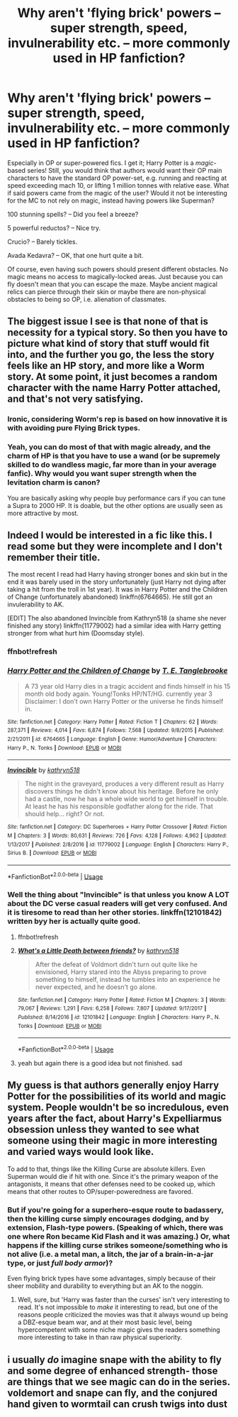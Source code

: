 #+TITLE: Why aren't 'flying brick' powers -- super strength, speed, invulnerability etc. -- more commonly used in HP fanfiction?

* Why aren't 'flying brick' powers -- super strength, speed, invulnerability etc. -- more commonly used in HP fanfiction?
:PROPERTIES:
:Author: Dux-El52
:Score: 4
:DateUnix: 1546635421.0
:DateShort: 2019-Jan-05
:FlairText: Discussion
:END:
Especially in OP or super-powered fics. I get it; Harry Potter is a /magic/-based series! Still, you would think that authors would want their OP main characters to have the standard OP power-set, e.g. running and reacting at speed exceeding mach 10, or lifting 1 million tonnes with relative ease. What if said powers came from the magic of the user? Would it not be interesting for the MC to not rely on magic, instead having powers like Superman?

100 stunning spells? -- Did you feel a breeze?

5 powerful reductos? -- Nice try.

Crucio? -- Barely tickles.

Avada Kedavra? -- OK, that one hurt quite a bit.

Of course, even having such powers should present different obstacles. No magic means no access to magically-locked areas. Just because you can fly doesn't mean that you can escape the maze. Maybe ancient magical relics can pierce through their skin or maybe there are non-physical obstacles to being so OP, i.e. alienation of classmates.


** The biggest issue I see is that none of that is necessity for a typical story. So then you have to picture what kind of story that stuff would fit into, and the further you go, the less the story feels like an HP story, and more like a Worm story. At some point, it just becomes a random character with the name Harry Potter attached, and that's not very satisfying.
:PROPERTIES:
:Author: Lord_Anarchy
:Score: 14
:DateUnix: 1546639843.0
:DateShort: 2019-Jan-05
:END:

*** Ironic, considering Worm's rep is based on how innovative it is with avoiding pure Flying Brick types.
:PROPERTIES:
:Author: ForwardDiscussion
:Score: 3
:DateUnix: 1546641468.0
:DateShort: 2019-Jan-05
:END:


*** Yeah, you can do most of that with magic already, and the charm of HP is that you have to use a wand (or be supremely skilled to do wandless magic, far more than in your average fanfic). Why would you want super strength when the levitation charm is canon?

You are basically asking why people buy performance cars if you can tune a Supra to 2000 HP. It is doable, but the other options are usually seen as more attractive by most.
:PROPERTIES:
:Author: Hellstrike
:Score: 3
:DateUnix: 1546645133.0
:DateShort: 2019-Jan-05
:END:


** Indeed I would be interested in a fic like this. I read some but they were incomplete and I don't remember their title.

The most recent I read had Harry having stronger bones and skin but in the end it was barely used in the story unfortunately (just Harry not dying after taking a hit from the troll in 1st year). It was in Harry Potter and the Children of Change (unfortunately abandoned) linkffn(6764665). He still got an invulerability to AK.

[EDIT] The also abandoned Invincible from Kathryn518 (a shame she never finished any story) linkffn(11779002) had a similar idea with Harry getting stronger from what hurt him (Doomsday style).
:PROPERTIES:
:Author: MoleOfWar
:Score: 2
:DateUnix: 1546639957.0
:DateShort: 2019-Jan-05
:END:

*** ffnbot!refresh
:PROPERTIES:
:Author: MoleOfWar
:Score: 1
:DateUnix: 1546643795.0
:DateShort: 2019-Jan-05
:END:


*** [[https://www.fanfiction.net/s/6764665/1/][*/Harry Potter and the Children of Change/*]] by [[https://www.fanfiction.net/u/2537532/T-E-Tanglebrooke][/T. E. Tanglebrooke/]]

#+begin_quote
  A 73 year old Harry dies in a tragic accident and finds himself in his 15 month old body again. Young!Tonks HP/NT/HG. currently year 3 Disclaimer: I don't own Harry Potter or the universe he finds himself in.
#+end_quote

^{/Site/:} ^{fanfiction.net} ^{*|*} ^{/Category/:} ^{Harry} ^{Potter} ^{*|*} ^{/Rated/:} ^{Fiction} ^{T} ^{*|*} ^{/Chapters/:} ^{62} ^{*|*} ^{/Words/:} ^{287,371} ^{*|*} ^{/Reviews/:} ^{4,014} ^{*|*} ^{/Favs/:} ^{6,874} ^{*|*} ^{/Follows/:} ^{7,568} ^{*|*} ^{/Updated/:} ^{9/8/2015} ^{*|*} ^{/Published/:} ^{2/21/2011} ^{*|*} ^{/id/:} ^{6764665} ^{*|*} ^{/Language/:} ^{English} ^{*|*} ^{/Genre/:} ^{Humor/Adventure} ^{*|*} ^{/Characters/:} ^{Harry} ^{P.,} ^{N.} ^{Tonks} ^{*|*} ^{/Download/:} ^{[[http://www.ff2ebook.com/old/ffn-bot/index.php?id=6764665&source=ff&filetype=epub][EPUB]]} ^{or} ^{[[http://www.ff2ebook.com/old/ffn-bot/index.php?id=6764665&source=ff&filetype=mobi][MOBI]]}

--------------

[[https://www.fanfiction.net/s/11779002/1/][*/Invincible/*]] by [[https://www.fanfiction.net/u/4404355/kathryn518][/kathryn518/]]

#+begin_quote
  The night in the graveyard, produces a very different result as Harry discovers things he didn't know about his heritage. Before he only had a castle, now he has a whole wide world to get himself in trouble. At least he has his responsible godfather along for the ride. That should help... right? Or not.
#+end_quote

^{/Site/:} ^{fanfiction.net} ^{*|*} ^{/Category/:} ^{DC} ^{Superheroes} ^{+} ^{Harry} ^{Potter} ^{Crossover} ^{*|*} ^{/Rated/:} ^{Fiction} ^{M} ^{*|*} ^{/Chapters/:} ^{3} ^{*|*} ^{/Words/:} ^{80,631} ^{*|*} ^{/Reviews/:} ^{726} ^{*|*} ^{/Favs/:} ^{4,128} ^{*|*} ^{/Follows/:} ^{4,962} ^{*|*} ^{/Updated/:} ^{1/13/2017} ^{*|*} ^{/Published/:} ^{2/8/2016} ^{*|*} ^{/id/:} ^{11779002} ^{*|*} ^{/Language/:} ^{English} ^{*|*} ^{/Characters/:} ^{Harry} ^{P.,} ^{Sirius} ^{B.} ^{*|*} ^{/Download/:} ^{[[http://www.ff2ebook.com/old/ffn-bot/index.php?id=11779002&source=ff&filetype=epub][EPUB]]} ^{or} ^{[[http://www.ff2ebook.com/old/ffn-bot/index.php?id=11779002&source=ff&filetype=mobi][MOBI]]}

--------------

*FanfictionBot*^{2.0.0-beta} | [[https://github.com/tusing/reddit-ffn-bot/wiki/Usage][Usage]]
:PROPERTIES:
:Author: FanfictionBot
:Score: 1
:DateUnix: 1546643820.0
:DateShort: 2019-Jan-05
:END:


*** Well the thing about "Invincible" is that unless you know A LOT about the DC verse casual readers will get very confused. And it is tiresome to read than her other stories. linkffn(12101842) written byy her is actually quite good.
:PROPERTIES:
:Author: GetRektNuub
:Score: 1
:DateUnix: 1546669766.0
:DateShort: 2019-Jan-05
:END:

**** ffnbot!refresh
:PROPERTIES:
:Author: GetRektNuub
:Score: 1
:DateUnix: 1546669845.0
:DateShort: 2019-Jan-05
:END:


**** [[https://www.fanfiction.net/s/12101842/1/][*/What's a Little Death between friends?/*]] by [[https://www.fanfiction.net/u/4404355/kathryn518][/kathryn518/]]

#+begin_quote
  After the defeat of Voldmort didn't turn out quite like he envisioned, Harry stared into the Abyss preparing to prove something to himself, instead he tumbles into an experience he never expected, and he doesn't go alone.
#+end_quote

^{/Site/:} ^{fanfiction.net} ^{*|*} ^{/Category/:} ^{Harry} ^{Potter} ^{*|*} ^{/Rated/:} ^{Fiction} ^{M} ^{*|*} ^{/Chapters/:} ^{3} ^{*|*} ^{/Words/:} ^{79,067} ^{*|*} ^{/Reviews/:} ^{1,291} ^{*|*} ^{/Favs/:} ^{6,258} ^{*|*} ^{/Follows/:} ^{7,807} ^{*|*} ^{/Updated/:} ^{9/17/2017} ^{*|*} ^{/Published/:} ^{8/14/2016} ^{*|*} ^{/id/:} ^{12101842} ^{*|*} ^{/Language/:} ^{English} ^{*|*} ^{/Characters/:} ^{Harry} ^{P.,} ^{N.} ^{Tonks} ^{*|*} ^{/Download/:} ^{[[http://www.ff2ebook.com/old/ffn-bot/index.php?id=12101842&source=ff&filetype=epub][EPUB]]} ^{or} ^{[[http://www.ff2ebook.com/old/ffn-bot/index.php?id=12101842&source=ff&filetype=mobi][MOBI]]}

--------------

*FanfictionBot*^{2.0.0-beta} | [[https://github.com/tusing/reddit-ffn-bot/wiki/Usage][Usage]]
:PROPERTIES:
:Author: FanfictionBot
:Score: 1
:DateUnix: 1546669861.0
:DateShort: 2019-Jan-05
:END:


**** yeah but again there is a good idea but not finished. sad
:PROPERTIES:
:Author: MoleOfWar
:Score: 1
:DateUnix: 1546686809.0
:DateShort: 2019-Jan-05
:END:


** My guess is that authors generally enjoy Harry Potter for the possibilities of its world and magic system. People wouldn't be so incredulous, even years after the fact, about Harry's Expelliarmus obsession unless they wanted to see what someone using their magic in more interesting and varied ways would look like.

To add to that, things like the Killing Curse are absolute killers. Even Superman would die if hit with one. Since it's the primary weapon of the antagonists, it means that other defenses need to be cooked up, which means that other routes to OP/super-poweredness are favored.
:PROPERTIES:
:Author: ForwardDiscussion
:Score: 2
:DateUnix: 1546641741.0
:DateShort: 2019-Jan-05
:END:

*** But if you're going for a superhero-esque route to badassery, then the killing curse simply encourages dodging, and by extension, Flash-type powers. (Speaking of which, there was one where Ron became Kid Flash and it was amazing.) Or, what happens if the killing curse strikes someone/something who is not alive (i.e. a metal man, a litch, the jar of a brain-in-a-jar type, or just /full body armor/)?

Even flying brick types have some advantages, simply because of their sheer mobility and durability to everything but an AK to the noggin.
:PROPERTIES:
:Author: wille179
:Score: 2
:DateUnix: 1546657897.0
:DateShort: 2019-Jan-05
:END:

**** Well, sure, but 'Harry was faster than the curses' isn't very interesting to read. It's not impossible to /make/ it interesting to read, but one of the reasons people criticized the movies was that it always wound up being a DBZ-esque beam war, and at their most basic level, being hypercompetent with some niche magic gives the readers something more interesting to take in than raw physical superiority.
:PROPERTIES:
:Author: ForwardDiscussion
:Score: 1
:DateUnix: 1546664502.0
:DateShort: 2019-Jan-05
:END:


** i usually /do/ imagine snape with the ability to fly and some degree of enhanced strength- those are things that we see magic can do in the series. voldemort and snape can fly, and the conjured hand given to wormtail can crush twigs into dust
:PROPERTIES:
:Author: j3llyf1shh
:Score: 1
:DateUnix: 1546643178.0
:DateShort: 2019-Jan-05
:END:
